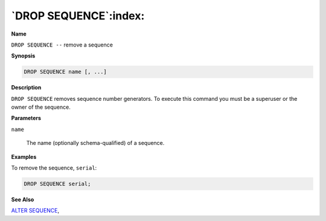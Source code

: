 .. _drop_sequence:

**********************
`DROP SEQUENCE`:index:
**********************

**Name**

``DROP SEQUENCE --`` remove a sequence

**Synopsis**

.. code-block:: text

    DROP SEQUENCE name [, ...]

**Description**

``DROP SEQUENCE`` removes sequence number generators. To execute this
command you must be a superuser or the owner of the sequence.

**Parameters**

``name``

    The name (optionally schema-qualified) of a sequence.

**Examples**

To remove the sequence, ``serial``:

.. code-block:: text

    DROP SEQUENCE serial;

**See Also**


`ALTER SEQUENCE <alter_sequence>`_, 
